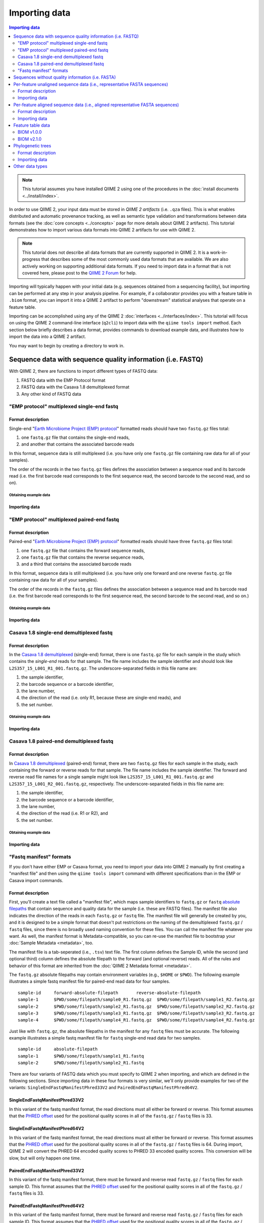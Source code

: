Importing data
==============

.. contents:: Importing data
   :depth: 2

.. note:: This tutorial assumes you have installed QIIME 2 using one of the procedures in the :doc:`install documents <../install/index>`.

In order to use QIIME 2, your input data must be stored in *QIIME 2 artifacts* (i.e. ``.qza`` files). This is what enables distributed and automatic provenance tracking, as well as semantic type validation and transformations between data formats (see the :doc:`core concepts <../concepts>` page for more details about QIIME 2 artifacts). This tutorial demonstrates how to import various data formats into QIIME 2 artifacts for use with QIIME 2.

.. note:: This tutorial does not describe all data formats that are currently supported in QIIME 2. It is a work-in-progress that describes some of the most commonly used data formats that are available. We are also actively working on supporting additional data formats. If you need to import data in a format that is not covered here, please post to the `QIIME 2 Forum`_ for help.

Importing will typically happen with your initial data (e.g. sequences obtained from a sequencing facility), but importing can be performed at any step in your analysis pipeline. For example, if a collaborator provides you with a feature table in ``.biom`` format, you can import it into a QIIME 2 artifact to perform "downstream" statistical analyses that operate on a feature table.

Importing can be accomplished using any of the QIIME 2 :doc:`interfaces <../interfaces/index>`. This tutorial will focus on using the QIIME 2 command-line interface (``q2cli``) to import data with the ``qiime tools import`` method. Each section below briefly describes a data format, provides commands to download example data, and illustrates how to import the data into a QIIME 2 artifact.

You may want to begin by creating a directory to work in.

.. command-block::
   :no-exec:

   mkdir qiime2-importing-tutorial
   cd qiime2-importing-tutorial


.. _`importing seqs`:

Sequence data with sequence quality information (i.e. FASTQ)
------------------------------------------------------------

With QIIME 2, there are functions to import different types of FASTQ data:

1. FASTQ data with the EMP Protocol format
2. FASTQ data with the Casava 1.8 demultiplexed format
3. Any other kind of FASTQ data

.. _`emp import`:

"EMP protocol" multiplexed single-end fastq
~~~~~~~~~~~~~~~~~~~~~~~~~~~~~~~~~~~~~~~~~~~

Format description
******************

Single-end "`Earth Microbiome Project (EMP) protocol`_"  formatted reads should have two ``fastq.gz`` files total:

1. one ``fastq.gz`` file that contains the single-end reads,
2. and another that contains the associated barcode reads

In this format, sequence data is still multiplexed (i.e. you have only one ``fastq.gz`` file containing raw data for all of your samples).

The order of the records in the two ``fastq.gz`` files defines the association between a sequence read and its barcode read (i.e. the first barcode read corresponds to the first sequence read, the second barcode to the second read, and so on).

Obtaining example data
```````````````````````

.. command-block::

   mkdir emp-single-end-sequences

.. download::
   :url: https://data.qiime2.org/2020.1/tutorials/moving-pictures/emp-single-end-sequences/barcodes.fastq.gz
   :saveas: emp-single-end-sequences/barcodes.fastq.gz

.. download::
   :url: https://data.qiime2.org/2020.1/tutorials/moving-pictures/emp-single-end-sequences/sequences.fastq.gz
   :saveas: emp-single-end-sequences/sequences.fastq.gz

Importing data
**************

.. command-block::

   qiime tools import \
     --type EMPSingleEndSequences \
     --input-path emp-single-end-sequences \
     --output-path emp-single-end-sequences.qza

"EMP protocol" multiplexed paired-end fastq
~~~~~~~~~~~~~~~~~~~~~~~~~~~~~~~~~~~~~~~~~~~

Format description
******************

Paired-end "`Earth Microbiome Project (EMP) protocol`_" formatted reads should have three ``fastq.gz`` files total:

1. one ``fastq.gz`` file that contains the forward sequence reads,
2. one ``fastq.gz`` file that contains the reverse sequence reads,
3. and a third that contains the associated barcode reads

In this format, sequence data is still multiplexed (i.e. you have only one forward and one reverse ``fastq.gz`` file containing raw data for all of your samples).

The order of the records in the ``fastq.gz`` files defines the association between a sequence read and its barcode read (i.e. the first barcode read corresponds to the first sequence read, the second barcode to the second read, and so on.)

Obtaining example data
``````````````````````

.. command-block::

   mkdir emp-paired-end-sequences

.. download::
   :url: https://data.qiime2.org/2020.1/tutorials/atacama-soils/1p/forward.fastq.gz
   :saveas: emp-paired-end-sequences/forward.fastq.gz

.. download::
   :url: https://data.qiime2.org/2020.1/tutorials/atacama-soils/1p/reverse.fastq.gz
   :saveas: emp-paired-end-sequences/reverse.fastq.gz

.. download::
   :url: https://data.qiime2.org/2020.1/tutorials/atacama-soils/1p/barcodes.fastq.gz
   :saveas: emp-paired-end-sequences/barcodes.fastq.gz

Importing data
**************

.. command-block::

   qiime tools import \
     --type EMPPairedEndSequences \
     --input-path emp-paired-end-sequences \
     --output-path emp-paired-end-sequences.qza

.. _`casava import`:

Casava 1.8 single-end demultiplexed fastq
~~~~~~~~~~~~~~~~~~~~~~~~~~~~~~~~~~~~~~~~~

Format description
******************

In the `Casava 1.8 demultiplexed`_ (single-end) format, there is one ``fastq.gz`` file for each sample in the study which contains the `single-end` reads for that sample. The file name includes the sample identifier and should look like ``L2S357_15_L001_R1_001.fastq.gz``. The underscore-separated fields in this file name are:

1. the sample identifier,
2. the barcode sequence or a barcode identifier,
3. the lane number,
4. the direction of the read (i.e. only R1, because these are single-end reads), and
5. the set number.

Obtaining example data
``````````````````````

.. download::
   :url: https://data.qiime2.org/2020.1/tutorials/importing/casava-18-single-end-demultiplexed.zip
   :saveas: casava-18-single-end-demultiplexed.zip

.. command-block::

   unzip -q casava-18-single-end-demultiplexed.zip

Importing data
**************

.. command-block::

   qiime tools import \
     --type 'SampleData[SequencesWithQuality]' \
     --input-path casava-18-single-end-demultiplexed \
     --input-format CasavaOneEightSingleLanePerSampleDirFmt \
     --output-path demux-single-end.qza

Casava 1.8 paired-end demultiplexed fastq
~~~~~~~~~~~~~~~~~~~~~~~~~~~~~~~~~~~~~~~~~

Format description
******************

In `Casava 1.8 demultiplexed`_ (paired-end) format, there are two ``fastq.gz`` files for each sample in the study, each containing the forward or reverse reads for that sample. The file name includes the sample identifier. The forward and reverse read file names for a single sample might look like ``L2S357_15_L001_R1_001.fastq.gz`` and ``L2S357_15_L001_R2_001.fastq.gz``, respectively.
The underscore-separated fields in this file name are:

1. the sample identifier,
2. the barcode sequence or a barcode identifier,
3. the lane number,
4. the direction of the read (i.e. R1 or R2), and
5. the set number.

Obtaining example data
``````````````````````

.. download::
   :url: https://data.qiime2.org/2020.1/tutorials/importing/casava-18-paired-end-demultiplexed.zip
   :saveas: casava-18-paired-end-demultiplexed.zip

.. command-block::

   unzip -q casava-18-paired-end-demultiplexed.zip

Importing data
**************

.. command-block::
   qiime tools import \
     --type 'SampleData[PairedEndSequencesWithQuality]' \
     --input-path casava-18-paired-end-demultiplexed \
     --input-format CasavaOneEightSingleLanePerSampleDirFmt \
     --output-path demux-paired-end.qza

.. _`manifest file`:

"Fastq manifest" formats
~~~~~~~~~~~~~~~~~~~~~~~~

If you don't have either EMP or Casava format, you need to import your data into QIIME 2 manually by first creating a "manifest file" and then using the ``qiime tools import`` command with different specifications than in the EMP or Casava import commands.

Format description
******************

First, you'll create a text file called a "manifest file", which maps sample identifiers to ``fastq.gz`` or ``fastq`` `absolute filepaths`_ that contain sequence and quality data for the sample (i.e. these are FASTQ files).
The manifest file also indicates the direction of the reads in each ``fastq.gz`` or ``fastq`` file. The manifest file will generally be created by you, and it is designed to be a simple format that doesn't put restrictions on the naming of the demultiplexed ``fastq.gz`` / ``fastq`` files, since there is no broadly used naming convention for these files. You can call the manifest file whatever you want. As well, the manifest format is Metadata-compatible, so you can re-use the manifest file to bootstrap your :doc:`Sample Metadata <metadata>`, too.

The manifest file is a tab-seperated (i.e., ``.tsv``) text file. The first column defines the Sample ID, while the second (and optional third) column defines the absolute filepath to the forward (and optional reverse) reads. All of the rules and behavior of this format are inherited from the :doc:`QIIME 2 Metadata format <metadata>`.

The ``fastq.gz`` absolute filepaths may contain environment variables (e.g., ``$HOME`` or ``$PWD``). The following example illustrates a simple fastq manifest file for paired-end read data for four samples.

::

  sample-id	forward-absolute-filepath	reverse-absolute-filepath
  sample-1	$PWD/some/filepath/sample0_R1.fastq.gz	$PWD/some/filepath/sample1_R2.fastq.gz
  sample-2	$PWD/some/filepath/sample2_R1.fastq.gz	$PWD/some/filepath/sample2_R2.fastq.gz
  sample-3	$PWD/some/filepath/sample3_R1.fastq.gz	$PWD/some/filepath/sample3_R2.fastq.gz
  sample-4	$PWD/some/filepath/sample4_R1.fastq.gz	$PWD/some/filepath/sample4_R2.fastq.gz

Just like with ``fastq.gz``, the absolute filepaths in the manifest for any ``fastq`` files must be accurate. The following example illustrates a simple fastq manifest file for ``fastq`` single-end read data for two samples.

::

  sample-id	absolute-filepath
  sample-1	$PWD/some/filepath/sample1_R1.fastq
  sample-2	$PWD/some/filepath/sample2_R1.fastq

There are four variants of FASTQ data which you must specify to QIIME 2 when importing, and which are defined in the following sections. Since importing data in these four formats is very similar, we'll only provide examples for two of the variants: ``SingleEndFastqManifestPhred33V2`` and ``PairedEndFastqManifestPhred64V2``.

SingleEndFastqManifestPhred33V2
*******************************

In this variant of the fastq manifest format, the read directions must all either be forward or reverse. This format assumes that the `PHRED offset`_ used for the positional quality scores in all of the ``fastq.gz`` / ``fastq`` files is 33.

.. download::
   :url: https://data.qiime2.org/2020.1/tutorials/importing/se-33.zip
   :saveas: se-33.zip

.. download::
   :url: https://data.qiime2.org/2020.1/tutorials/importing/se-33-manifest
   :saveas: se-33-manifest

.. command-block::

   unzip -q se-33.zip

   qiime tools import \
     --type 'SampleData[SequencesWithQuality]' \
     --input-path se-33-manifest \
     --output-path single-end-demux.qza \
     --input-format SingleEndFastqManifestPhred33V2


SingleEndFastqManifestPhred64V2
*******************************

In this variant of the fastq manifest format, the read directions must all either be forward or reverse. This format assumes that the `PHRED offset`_ used for the positional quality scores in all of the ``fastq.gz`` / ``fastq`` files is 64. During import, QIIME 2 will convert the PHRED 64 encoded quality scores to PHRED 33 encoded quality scores. This conversion will be slow, but will only happen one time.

PairedEndFastqManifestPhred33V2
*******************************

In this variant of the fastq manifest format, there must be forward and reverse read ``fastq.gz`` / ``fastq`` files for each sample ID. This format assumes that the `PHRED offset`_ used for the positional quality scores in all of the ``fastq.gz`` / ``fastq`` files is 33.

PairedEndFastqManifestPhred64V2
*******************************

In this variant of the fastq manifest format, there must be forward and reverse read ``fastq.gz`` / ``fastq`` files for each sample ID. This format assumes that the `PHRED offset`_ used for the positional quality scores in all of the ``fastq.gz`` / ``fastq`` files is 64. During import, QIIME 2 will convert the PHRED 64 encoded quality scores to PHRED 33 encoded quality scores. This conversion will be slow, but will only happen one time.

.. download::
   :url: https://data.qiime2.org/2020.1/tutorials/importing/pe-64.zip
   :saveas: pe-64.zip

.. download::
   :url: https://data.qiime2.org/2020.1/tutorials/importing/pe-64-manifest
   :saveas: pe-64-manifest

.. command-block::

   unzip -q pe-64.zip

   qiime tools import \
     --type 'SampleData[PairedEndSequencesWithQuality]' \
     --input-path pe-64-manifest \
     --output-path paired-end-demux.qza \
     --input-format PairedEndFastqManifestPhred64V2

Sequences without quality information (i.e. FASTA)
--------------------------------------------------------

QIIME 2 currently supports importing the |QIIME1_file|_ format, which consists of a single FASTA file with exactly two lines per record: header and sequence. Each sequence must span exactly one line and cannot be split across multiple lines. The ID in each header must follow the format ``<sample-id>_<seq-id>``. ``<sample-id>`` is the identifier of the sample the sequence belongs to, and ``<seq-id>`` is an identifier for the sequence *within* its sample.

An example of importing and dereplicating this kind of data can be found in the :doc:`OTU Clustering tutorial <otu-clustering>`.

Other FASTA formats like FASTA files with differently formatted sequence headers or per-sample demultiplexed FASTA files (i.e. one FASTA file per sample) are not currently supported.

Per-feature unaligned sequence data (i.e., representative FASTA sequences)
--------------------------------------------------------------------------

Format description
~~~~~~~~~~~~~~~~~~

Unaligned sequence data is imported from a FASTA formatted file containing DNA sequences that are not aligned (i.e., do not contain `-` or `.` characters). The sequences may contain degenerate nucleotide characters, such as ``N``, but some QIIME 2 actions may not support these characters. See the `scikit-bio FASTA format description`_ for more information about the FASTA format.

Obtaining example data
**********************

.. download::
   :url: https://data.qiime2.org/2020.1/tutorials/importing/sequences.fna
   :saveas: sequences.fna

Importing data
~~~~~~~~~~~~~~

.. command-block::

   qiime tools import \
     --input-path sequences.fna \
     --output-path sequences.qza \
     --type 'FeatureData[Sequence]'

Per-feature aligned sequence data (i.e., aligned representative FASTA sequences)
--------------------------------------------------------------------------------

Format description
~~~~~~~~~~~~~~~~~~

Aligned sequence data is imported from a FASTA formatted file containing DNA sequences that are aligned to one another. All aligned sequences must be exactly the same length. The sequences may contain degenerate nucleotide characters, such as ``N``, but some QIIME 2 actions may not support these characters. See the `scikit-bio FASTA format description`_ for more information about the FASTA format.

Obtaining example data
**********************

.. download::
   :url: https://data.qiime2.org/2020.1/tutorials/importing/aligned-sequences.fna
   :saveas: aligned-sequences.fna

Importing data
~~~~~~~~~~~~~~

.. command-block::

   qiime tools import \
     --input-path aligned-sequences.fna \
     --output-path aligned-sequences.qza \
     --type 'FeatureData[AlignedSequence]'

.. _`importing feature tables`:

Feature table data
------------------

You can also import pre-processed feature tables into QIIME 2.

BIOM v1.0.0
~~~~~~~~~~~

Format description
******************

See the `BIOM v1.0.0 format specification`_ for details.

Obtaining example data
``````````````````````

.. download::
   :url: https://data.qiime2.org/2020.1/tutorials/importing/feature-table-v100.biom
   :saveas: feature-table-v100.biom

Importing data
**************

.. command-block::

   qiime tools import \
     --input-path feature-table-v100.biom \
     --type 'FeatureTable[Frequency]' \
     --input-format BIOMV100Format \
     --output-path feature-table-1.qza

BIOM v2.1.0
~~~~~~~~~~~

Format description
******************

See the `BIOM v2.1.0 format specification`_ for details.

Obtaining example data
``````````````````````

.. download::
   :url: https://data.qiime2.org/2020.1/tutorials/importing/feature-table-v210.biom
   :saveas: feature-table-v210.biom

Importing data
**************

.. command-block::

   qiime tools import \
     --input-path feature-table-v210.biom \
     --type 'FeatureTable[Frequency]' \
     --input-format BIOMV210Format \
     --output-path feature-table-2.qza

Phylogenetic trees
------------------

Format description
~~~~~~~~~~~~~~~~~~

Phylogenetic trees are imported from newick formatted files. See the `scikit-bio newick format description`_ for more information about the newick format.

Obtaining example data
**********************

.. download::
   :url: https://data.qiime2.org/2020.1/tutorials/importing/unrooted-tree.tre
   :saveas: unrooted-tree.tre

Importing data
~~~~~~~~~~~~~~

.. command-block::

   qiime tools import \
     --input-path unrooted-tree.tre \
     --output-path unrooted-tree.qza \
     --type 'Phylogeny[Unrooted]'

If you have a rooted tree, you can use ``--type 'Phylogeny[Rooted]'`` instead.

Other data types
----------------

QIIME 2 can import many other data types not covered in this tutorial.
You can see which formats of input data are importable with the following command:

.. command-block::

   qiime tools import \
     --show-importable-formats

And which QIIME 2 types you can import these formats as:

.. command-block::

   qiime tools import \
     --show-importable-types

Unfortunately, there isn't currently documentation detailing which data formats can be imported as which QIIME 2 data types, but hopefully the names of these formats and types should be self-explanatory enough to figure it out.
If you have any questions, please post to the `QIIME 2 Forum`_ for help!

.. _Earth Microbiome Project (EMP) protocol: http://www.earthmicrobiome.org/protocols-and-standards/

.. _Casava 1.8 demultiplexed:  http://illumina.bioinfo.ucr.edu/ht/documentation/data-analysis-docs/CASAVA-FASTQ.pdf/view

.. _QIIME 2 Forum: https://forum.qiime2.org

.. _BIOM v1.0.0 format specification: http://biom-format.org/documentation/format_versions/biom-1.0.html

.. _BIOM v2.1.0 format specification: http://biom-format.org/documentation/format_versions/biom-2.1.html

.. _scikit-bio FASTA format description: http://scikit-bio.org/docs/latest/generated/skbio.io.format.fasta.html#fasta-format

.. _scikit-bio newick format description: http://scikit-bio.org/docs/latest/generated/skbio.io.format.newick.html

.. _absolute filepaths: https://en.wikipedia.org/wiki/Path_(computing)#Absolute_and_relative_paths

.. _PHRED offset: http://scikit-bio.org/docs/latest/generated/skbio.io.format.fastq.html#quality-score-variants

.. |QIIME1_file| replace:: QIIME 1 ``seqs.fna`` file
.. _`QIIME1_file`: http://qiime.org/documentation/file_formats.html#post-split-libraries-fasta-file-overview
